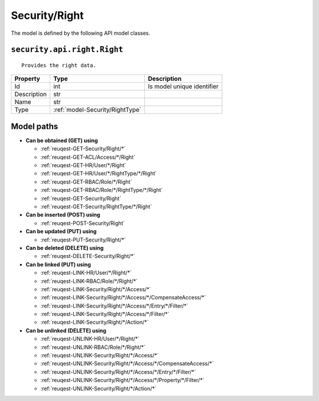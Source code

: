 .. _model-Security/Right:

**Security/Right**
==========================================================

The model is defined by the following API model classes.

.. _entity-security.api.right.Right:

``security.api.right.Right``
-------------------------------------------------------------------
::

   Provides the right data.



+-------------+---------------------------------+----------------------------+
|   Property  |               Type              |         Description        |
+=============+=================================+============================+
| Id          | int                             | Is model unique identifier |
+-------------+---------------------------------+----------------------------+
| Description | str                             |                            |
+-------------+---------------------------------+----------------------------+
| Name        | str                             |                            |
+-------------+---------------------------------+----------------------------+
| Type        | :ref:`model-Security/RightType` |                            |
+-------------+---------------------------------+----------------------------+





**Model paths**
-------------------------------------------------
* **Can be obtained (GET) using**

  * :ref:`reuqest-GET-Security/Right/*`
  * :ref:`reuqest-GET-ACL/Access/*/Right`
  * :ref:`reuqest-GET-HR/User/*/Right`
  * :ref:`reuqest-GET-HR/User/*/RightType/*/Right`
  * :ref:`reuqest-GET-RBAC/Role/*/Right`
  * :ref:`reuqest-GET-RBAC/Role/*/RightType/*/Right`
  * :ref:`reuqest-GET-Security/Right`
  * :ref:`reuqest-GET-Security/RightType/*/Right`
* **Can be inserted (POST) using**

  * :ref:`reuqest-POST-Security/Right`
* **Can be updated (PUT) using**

  * :ref:`reuqest-PUT-Security/Right/*`
* **Can be deleted (DELETE) using**

  * :ref:`reuqest-DELETE-Security/Right/*`
* **Can be linked (PUT) using**

  * :ref:`reuqest-LINK-HR/User/*/Right/*`
  * :ref:`reuqest-LINK-RBAC/Role/*/Right/*`
  * :ref:`reuqest-LINK-Security/Right/*/Access/*`
  * :ref:`reuqest-LINK-Security/Right/*/Access/*/CompensateAccess/*`
  * :ref:`reuqest-LINK-Security/Right/*/Access/*/Entry/*/Filter/*`
  * :ref:`reuqest-LINK-Security/Right/*/Access/*/Filter/*`
  * :ref:`reuqest-LINK-Security/Right/*/Action/*`
* **Can be unlinked (DELETE) using**

  * :ref:`reuqest-UNLINK-HR/User/*/Right/*`
  * :ref:`reuqest-UNLINK-RBAC/Role/*/Right/*`
  * :ref:`reuqest-UNLINK-Security/Right/*/Access/*`
  * :ref:`reuqest-UNLINK-Security/Right/*/Access/*/CompensateAccess/*`
  * :ref:`reuqest-UNLINK-Security/Right/*/Access/*/Entry/*/Filter/*`
  * :ref:`reuqest-UNLINK-Security/Right/*/Access/*/Property/*/Filter/*`
  * :ref:`reuqest-UNLINK-Security/Right/*/Action/*`